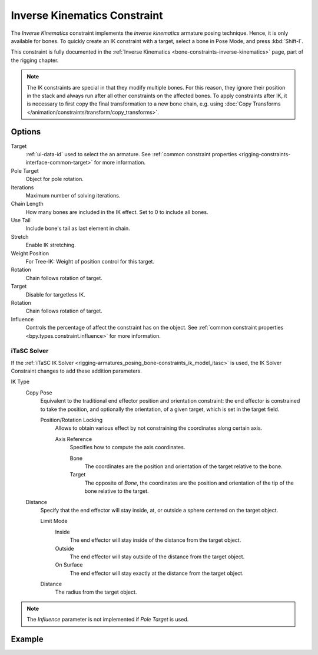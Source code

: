 .. _bpy.types.KinematicConstraint:

*****************************
Inverse Kinematics Constraint
*****************************

The *Inverse Kinematics* constraint implements the *inverse kinematics* armature
posing technique. Hence, it is only available for bones.
To quickly create an IK constraint with a target, select a bone in Pose Mode,
and press :kbd:`Shift-I`.

This constraint is fully documented in
the :ref:`Inverse Kinematics <bone-constraints-inverse-kinematics>` page, part of the rigging chapter.

.. note::

   The IK constraints are special in that they modify multiple bones.
   For this reason, they ignore their position in the stack and
   always run after all other constraints on the affected bones. To apply constraints after IK,
   it is necessary to first copy the final transformation to a new bone chain,
   e.g. using :doc:`Copy Transforms </animation/constraints/transform/copy_transforms>`.


Options
=======

.. TODO2.8
   .. figure:: /images/animation_constraints_tracking_ik-solver_panel.png

      Inverse Kinematics panel.

Target
   :ref:`ui-data-id` used to select the an armature.
   See :ref:`common constraint properties <rigging-constraints-interface-common-target>` for more information.

Pole Target
   Object for pole rotation.

Iterations
   Maximum number of solving iterations.

Chain Length
   How many bones are included in the IK effect. Set to 0 to include all bones.

Use Tail
   Include bone's tail as last element in chain.

Stretch
   Enable IK stretching.

Weight Position
   For Tree-IK: Weight of position control for this target.

Rotation
   Chain follows rotation of target.

Target
   Disable for targetless IK.

Rotation
   Chain follows rotation of target.

Influence
   Controls the percentage of affect the constraint has on the object.
   See :ref:`common constraint properties <bpy.types.constraint.influence>` for more information.


iTaSC Solver
------------

If the :ref:`iTaSC IK Solver <rigging-armatures_posing_bone-constraints_ik_model_itasc>`
is used, the IK Solver Constraint changes to add these addition parameters.

IK Type
   Copy Pose
      Equivalent to the traditional end effector position and orientation constraint:
      the end effector is constrained to take the position, and optionally the orientation,
      of a given target, which is set in the target field.

      Position/Rotation Locking
         Allows to obtain various effect by not constraining the coordinates along certain axis.

         Axis Reference
            Specifies how to compute the axis coordinates.

            Bone
               The coordinates are the position and orientation of the target relative to the bone.
            Target
               The opposite of *Bone*, the coordinates are the position and
               orientation of the tip of the bone relative to the target.
   Distance
      Specify that the end effector will stay inside, at, or outside a sphere centered on the target object.

      Limit Mode
         Inside
            The end effector will stay inside of the distance from the target object.
         Outside
            The end effector will stay outside of the distance from the target object.
         On Surface
            The end effector will stay exactly at the distance from the target object.

      Distance
         The radius from the target object.

.. note::

   The *Influence* parameter is not implemented if *Pole Target* is used.


Example
=======

.. vimeo:: 171279647
